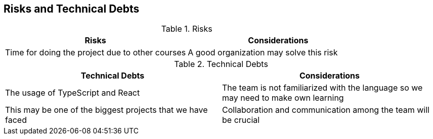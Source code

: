 [[section-technical-risks]]
== Risks and Technical Debts

****
.Risks
|===
|Risks |Considerations

|Time for doing the project due to other courses
|A good organization may solve this risk

|===

.Technical Debts
|===
|Technical Debts | Considerations

|The usage of TypeScript and React
|The team is not familiarized with the language so we may need to make own learning

|This may be one of the biggest projects that we have faced
|Collaboration and communication among the team will be crucial

|===


****
